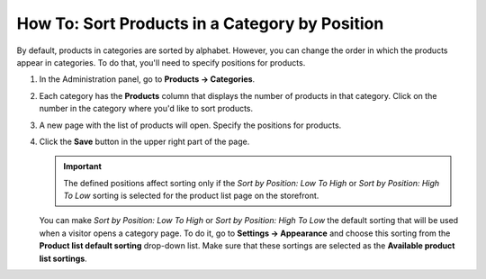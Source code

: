 ***********************************************
How To: Sort Products in a Category by Position
***********************************************

By default, products in categories are sorted by alphabet. However, you can change the order in which the products appear in categories. To do that, you'll need to specify positions for products.

#. In the Administration panel, go to **Products → Categories**.

#. Each category has the **Products** column that displays the number of products in that category. Click on the number in the category where you'd like to sort products.

   .. image:: img/categories_list_01.png
       :align: center
       :alt: List of the product categories

#. A new page with the list of products will open. Specify the positions for products.

   .. image:: img/category_products.png
       :align: center
       :alt: Products of the category

#. Click the **Save** button in the upper right part of the page.

   .. important::

       The defined positions affect sorting only if the *Sort by Position: Low To High* or *Sort by Position: High To Low* sorting is selected for the product list page on the storefront.

   You can make *Sort by Position: Low To High* or *Sort by Position: High To Low* the default sorting that will be used when a visitor opens a category page. To do it, go to **Settings → Appearance** and choose this sorting from the  **Product list default sorting** drop-down list. Make sure that these sortings are selected as the **Available product list sortings**.
